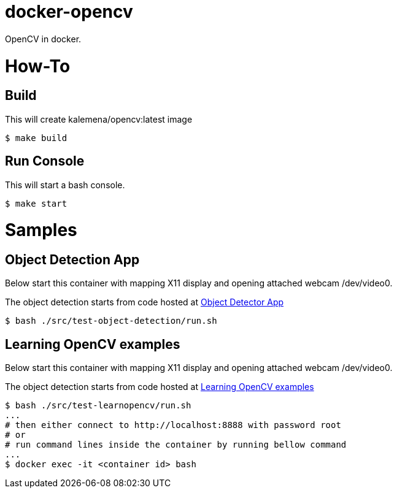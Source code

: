# docker-opencv

ifdef::env-github[]
image:https://travis-ci.org/kalemena/docker-opencv.svg[Travis build status, link=https://travis-ci.org/kalemena/docker-opencv]
image:https://images.microbadger.com/badges/version/kalemena/opencv.svg[Docker Version, link=https://microbadger.com/images/kalemena/opencv]
image:https://images.microbadger.com/badges/image/kalemena/opencv.svg[Docker Hub, link=https://hub.docker.com/r/kalemena/opencv/tags]
endif::[]

OpenCV in docker.

# How-To

## Build

This will create kalemena/opencv:latest image

[source,bash]
----
$ make build
----

## Run Console

This will start a bash console.

[source,bash]
----
$ make start
----


# Samples

## Object Detection App

Below start this container with mapping X11 display and opening attached webcam /dev/video0.

The object detection starts from code hosted at link:https://github.com/datitran/object_detector_app[Object Detector App]

[source,bash]
----
$ bash ./src/test-object-detection/run.sh
----


## Learning OpenCV examples

Below start this container with mapping X11 display and opening attached webcam /dev/video0.

The object detection starts from code hosted at link:https://github.com/spmallick/learnopencv[Learning OpenCV examples]

[source,bash]
----
$ bash ./src/test-learnopencv/run.sh
...
# then either connect to http://localhost:8888 with password root
# or
# run command lines inside the container by running bellow command
...
$ docker exec -it <container id> bash
----


